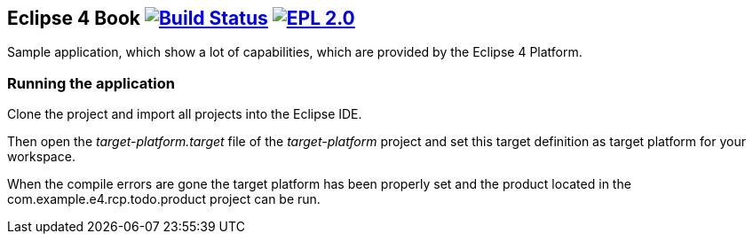 == Eclipse 4 Book image:https://travis-ci.org/vogellacompany/openreq.svg?branch=master["Build Status", link="https://travis-ci.org/vogellacompany/openreq"] image:https://img.shields.io/badge/License-EPL%202.0-blue.svg["EPL 2.0", link="https://www.eclipse.org/legal/epl-2.0/"]

Sample application, which show a lot of capabilities, which are provided by the Eclipse 4 Platform.

=== Running the application

Clone the project and import all projects into the Eclipse IDE.

Then open the _target-platform.target_ file of the _target-platform_ project and 
set this target definition as target platform for your workspace.

When the compile errors are gone the target platform has been properly set and the product located
 in the com.example.e4.rcp.todo.product project can be run.


